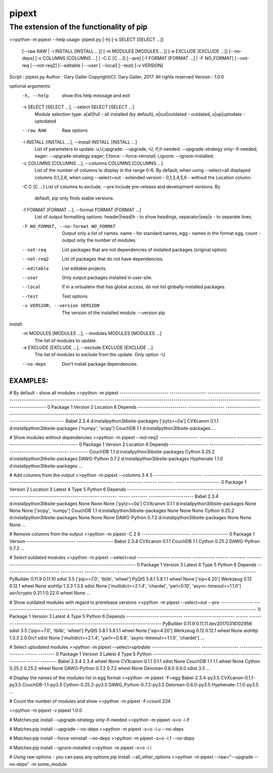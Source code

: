 ==================
 pipext
==================

The extension of the functionality of pip
-----------------------------------------


>>python -m pipext --help
usage: pipext.py [-h] [-s SELECT [SELECT ...]]
                 [--raw RAW | -i INSTALL [INSTALL ...]]
                 [-m MODULES [MODULES ...]] [-e EXCLUDE [EXCLUDE ...]]
                 [--no-deps] [-c COLUMNS [COLUMNS ...] | -C C [C ...]] [--pre]
                 [-f FORMAT [FORMAT ...] | -F NO_FORMAT]
                 [--not-req | --not-req2] [--editable | --user | --local]
                 [--test] [-v VERSION]

Script      : pipext.py
Author      : Gary Galler
Copyright(C): Gary Galler, 2017.  All rights reserved
Version     : 1.0.0

optional arguments:
  -h, --help            show this help message and exit
  -s SELECT [SELECT ...], --select SELECT [SELECT ...]
                        Module selection type: a|all|full - all installed (by
                        default), o|out|outdated - outdated, u|up|uptodate -
                        uptodated
  --raw RAW             Raw options
  -i INSTALL [INSTALL ...], --install INSTALL [INSTALL ...]
                        List of parameters to update. u,U,upgrade:
                        --upgrade,-U; if,if-needed: --upgrade-strategy only-
                        if-needed; eager: --upgrade-strategy eager; f,force:
                        --force-reinstall; i,ignore: --ignore-installed;
  -c COLUMNS [COLUMNS ...], --columns COLUMNS [COLUMNS ...]
                        List of the number of columns to display in the range
                        0-6. By default, when using --select=all displayed
                        columns 0,1,2,6, when using --select=out - extended
                        version - 0,1,3,4,5,6 - without the Location column.
  -C C [C ...]          List of columns to exclude.
  --pre                 Include pre-release and development versions. By
                        default, pip only finds stable versions.
  -f FORMAT [FORMAT ...], --format FORMAT [FORMAT ...]
                        List of output formatting options: header|head|h - to
                        show headings, separator|sep|s - to separate lines.
  -F NO_FORMAT, --no-format NO_FORMAT
                        Output only a list of names. name - for standard
                        names, egg - names in the format egg, count - output
                        only the number of modules
  --not-req             List packages that are not dependencies of installed
                        packages (original option).
  --not-req2            List of packages that do not have dependencies.
  --editable            List editable projects.
  --user                Only output packages installed in user-site.
  --local               If in a virtualenv that has global access, do not list
                        globally-installed packages.
  --test                Test options
  -v VERSION, --version VERSION
                        The version of the installed module: --version pip

install:
  -m MODULES [MODULES ...], --modules MODULES [MODULES ...]
                        The list of modules to update.
  -e EXCLUDE [EXCLUDE ...], --exclude EXCLUDE [EXCLUDE ...]
                        The list of modules to exclude from the update. Only
                        option -U
  --no-deps             Don't install package dependencies.
-----------------------------------------------------------------------------------
EXAMPLES:  
-----------------------------------------------------------------------------------  

# By default - show all modules
>>python -m pipext
------------------------  ------------------  -------------------------------------------------------------------  ----------------------------------------------------------------------------------------------------
0 Package                 1 Version           2 Location                                                           6 Depends
------------------------  ------------------  -------------------------------------------------------------------  ----------------------------------------------------------------------------------------------------
Babel                     2.3.4               d:\install\python3\lib\site-packages                                 ['pytz>=0a']
CVXcanon                  0.1.1               d:\install\python3\lib\site-packages                                 ['numpy', 'scipy']
CouchDB                   1.1                 d:\install\python3\lib\site-packages
...


# Show modules without dependencies
>>python -m pipext --not-req2
-------------------  ------------------  ------------------------------------  ---------
0 Package            1 Version           2 Location                            6 Depends
-------------------  ------------------  ------------------------------------  ---------
CouchDB              1.1                 d:\install\python3\lib\site-packages
Cython               0.25.2              d:\install\python3\lib\site-packages
DAWG-Python          0.7.2               d:\install\python3\lib\site-packages
Hyphenate            1.1.0               d:\install\python3\lib\site-packages
...


# Add columns from the output
>>python -m pipext --columns 3 4 5
------------------------  ------------------  -------------------------------------------------------------------  --------  ------  --------  ----------------------
0 Package                 1 Version           2 Location                                                           3 Latest  4 Type  5 Python  6 Depends
------------------------  ------------------  -------------------------------------------------------------------  --------  ------  --------  ----------------------
Babel                     2.3.4               d:\install\python3\lib\site-packages                                 None      None    None      ['pytz>=0a']
CVXcanon                  0.1.1               d:\install\python3\lib\site-packages                                 None      None    None      ['scipy', 'numpy']
CouchDB                   1.1                 d:\install\python3\lib\site-packages                                 None      None    None
Cython                    0.25.2              d:\install\python3\lib\site-packages                                 None      None    None
DAWG-Python               0.7.2               d:\install\python3\lib\site-packages                                 None      None    None
...

# Remove columns from the output
>>python -m pipext -C 2 6
------------------------  ------------------
0 Package                 1 Version
------------------------  ------------------
Babel                     2.3.4
CVXcanon                  0.1.1
CouchDB                   1.1
Cython                    0.25.2
DAWG-Python               0.7.2
...


# Select outdated modules
>>python -m pipext --select=out
----------------  ----------  -----------  ------  --------  ---------------------------------------------------------------------
0 Package         1 Version   3 Latest     4 Type  5 Python  6 Depends
----------------  ----------  -----------  ------  --------  ---------------------------------------------------------------------
PyBuilder         0.11.9      0.11.10      sdist   3.5       ['pip>=7.0', 'tblib', 'wheel']
PyQt5             5.8.1       5.8.1.1      wheel   None      ['sip<4.20']
Werkzeug          0.12        0.12.1       wheel   None
aiohttp           1.3.3       1.3.5        sdist   None      ['multidict>=2.1.4', 'chardet', 'yarl<0.10', 'async-timeout>=1.1.0']
asn1crypto        0.21.1      0.22.0       wheel   None
...


# Show outdated modules with regard to prerelease versions
>>python -m pipext --select=out --pre
----------------  -----------  -------------------------  ------  --------  ------------------------------------------------------------------------
0 Package         1 Version    3 Latest                   4 Type  5 Python  6 Depends
----------------  -----------  -------------------------  ------  --------  ------------------------------------------------------------------------
PyBuilder         0.11.9       0.11.11.dev20170316102956  sdist   3.5       ['pip>=7.0', 'tblib', 'wheel']
PyQt5             5.8.1        5.8.1.1                    wheel   None      ['sip<4.20']
Werkzeug          0.12         0.12.1                     wheel   None
aiohttp           1.3.3        2.0.0rc1                   sdist   None      ['multidict>=2.1.4', 'yarl>=0.9.8', 'async-timeout>=1.1.0', 'chardet']
...

# Select uptodated modules
>>python -m pipext --select=uptodate
------------------------  ------------------  ------------------  ------  --------
0 Package                 1 Version           3 Latest            4 Type  5 Python
------------------------  ------------------  ------------------  ------  --------
Babel                     2.3.4               2.3.4               wheel   None
CVXcanon                  0.1.1               0.1.1               sdist   None
CouchDB                   1.1                 1.1                 wheel   None
Cython                    0.25.2              0.25.2              wheel   None
DAWG-Python               0.7.2               0.7.2               wheel   None
Delorean                  0.6.0               0.6.0               sdist   3.5 
...

# Display the names of the modules list in egg format
>>python -m pipext -F=egg
Babel-2.3.4-py3.5
CVXcanon-0.1.1-py3.5
CouchDB-1.1-py3.5
Cython-0.25.2-py3.5
DAWG_Python-0.7.2-py3.5
Delorean-0.6.0-py3.5
Hyphenate-1.1.0-py3.5
...

# Count the number of modules and show
>>python -m pipext -F=count
234

>>python -m pipext -v pipext
1.0.0

# Matches:pip install --upgrade-strategy only-if-needed
>>python -m pipext -s=o -i if

# Matches:pip install --upgrade --no-deps
>>python -m pipext -s=o -i u --no-deps

# Matches:pip install --force-reinstall --no-deps
>>python -m pipext -s=o -i f --no-deps

# Matches:pip install --ignore-installed
>>python -m pipext -s=o -i i

# Using raw options - you can pass any options pip install --all_other_options
>>python -m pipext --raw="--upgrade --no-deps" -m some_module
